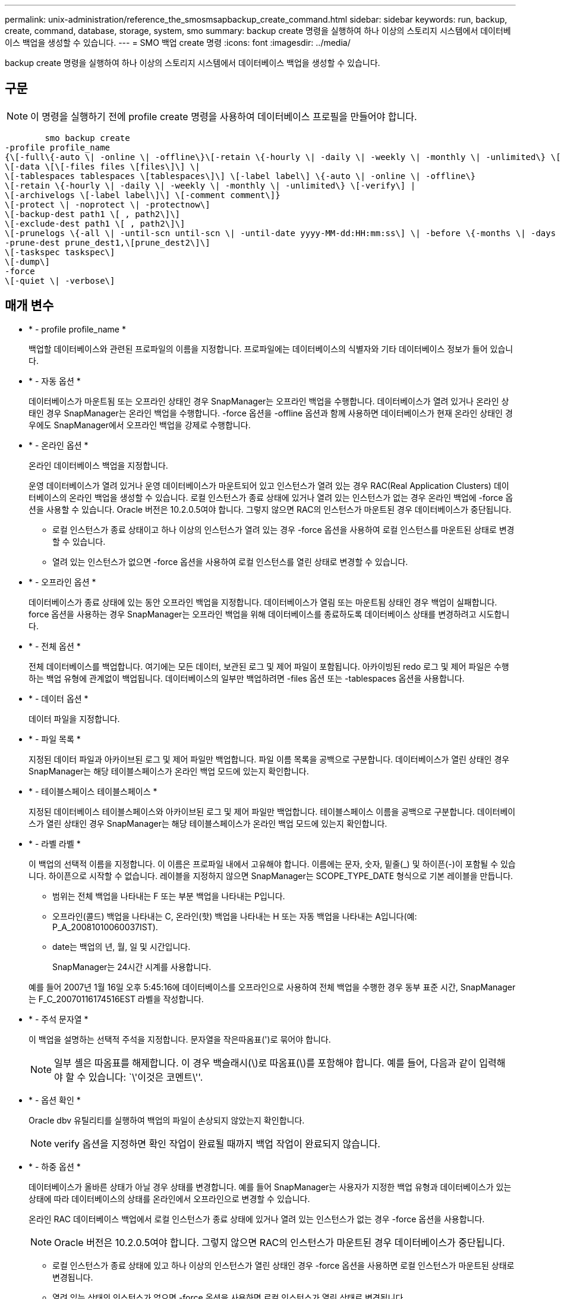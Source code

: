 ---
permalink: unix-administration/reference_the_smosmsapbackup_create_command.html 
sidebar: sidebar 
keywords: run, backup, create, command, database, storage, system, smo 
summary: backup create 명령을 실행하여 하나 이상의 스토리지 시스템에서 데이터베이스 백업을 생성할 수 있습니다. 
---
= SMO 백업 create 명령
:icons: font
:imagesdir: ../media/


[role="lead"]
backup create 명령을 실행하여 하나 이상의 스토리지 시스템에서 데이터베이스 백업을 생성할 수 있습니다.



== 구문


NOTE: 이 명령을 실행하기 전에 profile create 명령을 사용하여 데이터베이스 프로필을 만들어야 합니다.

[listing]
----

        smo backup create
-profile profile_name
{\[-full\{-auto \| -online \| -offline\}\[-retain \{-hourly \| -daily \| -weekly \| -monthly \| -unlimited\} \[-verify\]  |
\[-data \[\[-files files \[files\]\] \|
\[-tablespaces tablespaces \[tablespaces\]\] \[-label label\] \{-auto \| -online \| -offline\}
\[-retain \{-hourly \| -daily \| -weekly \| -monthly \| -unlimited\} \[-verify\] |
\[-archivelogs \[-label label\]\] \[-comment comment\]}
\[-protect \| -noprotect \| -protectnow\]
\[-backup-dest path1 \[ , path2\]\]
\[-exclude-dest path1 \[ , path2\]\]
\[-prunelogs \{-all \| -until-scn until-scn \| -until-date yyyy-MM-dd:HH:mm:ss\] \| -before \{-months \| -days \| -weeks \| -hours}}
-prune-dest prune_dest1,\[prune_dest2\]\]
\[-taskspec taskspec\]
\[-dump\]
-force
\[-quiet \| -verbose\]
----


== 매개 변수

* * - profile profile_name *
+
백업할 데이터베이스와 관련된 프로파일의 이름을 지정합니다. 프로파일에는 데이터베이스의 식별자와 기타 데이터베이스 정보가 들어 있습니다.

* * - 자동 옵션 *
+
데이터베이스가 마운트됨 또는 오프라인 상태인 경우 SnapManager는 오프라인 백업을 수행합니다. 데이터베이스가 열려 있거나 온라인 상태인 경우 SnapManager는 온라인 백업을 수행합니다. -force 옵션을 -offline 옵션과 함께 사용하면 데이터베이스가 현재 온라인 상태인 경우에도 SnapManager에서 오프라인 백업을 강제로 수행합니다.

* * - 온라인 옵션 *
+
온라인 데이터베이스 백업을 지정합니다.

+
운영 데이터베이스가 열려 있거나 운영 데이터베이스가 마운트되어 있고 인스턴스가 열려 있는 경우 RAC(Real Application Clusters) 데이터베이스의 온라인 백업을 생성할 수 있습니다. 로컬 인스턴스가 종료 상태에 있거나 열려 있는 인스턴스가 없는 경우 온라인 백업에 -force 옵션을 사용할 수 있습니다. Oracle 버전은 10.2.0.5여야 합니다. 그렇지 않으면 RAC의 인스턴스가 마운트된 경우 데이터베이스가 중단됩니다.

+
** 로컬 인스턴스가 종료 상태이고 하나 이상의 인스턴스가 열려 있는 경우 -force 옵션을 사용하여 로컬 인스턴스를 마운트된 상태로 변경할 수 있습니다.
** 열려 있는 인스턴스가 없으면 -force 옵션을 사용하여 로컬 인스턴스를 열린 상태로 변경할 수 있습니다.


* * - 오프라인 옵션 *
+
데이터베이스가 종료 상태에 있는 동안 오프라인 백업을 지정합니다. 데이터베이스가 열림 또는 마운트됨 상태인 경우 백업이 실패합니다. force 옵션을 사용하는 경우 SnapManager는 오프라인 백업을 위해 데이터베이스를 종료하도록 데이터베이스 상태를 변경하려고 시도합니다.

* * - 전체 옵션 *
+
전체 데이터베이스를 백업합니다. 여기에는 모든 데이터, 보관된 로그 및 제어 파일이 포함됩니다. 아카이빙된 redo 로그 및 제어 파일은 수행하는 백업 유형에 관계없이 백업됩니다. 데이터베이스의 일부만 백업하려면 -files 옵션 또는 -tablespaces 옵션을 사용합니다.

* * - 데이터 옵션 *
+
데이터 파일을 지정합니다.

* * - 파일 목록 *
+
지정된 데이터 파일과 아카이브된 로그 및 제어 파일만 백업합니다. 파일 이름 목록을 공백으로 구분합니다. 데이터베이스가 열린 상태인 경우 SnapManager는 해당 테이블스페이스가 온라인 백업 모드에 있는지 확인합니다.

* * - 테이블스페이스 테이블스페이스 *
+
지정된 데이터베이스 테이블스페이스와 아카이브된 로그 및 제어 파일만 백업합니다. 테이블스페이스 이름을 공백으로 구분합니다. 데이터베이스가 열린 상태인 경우 SnapManager는 해당 테이블스페이스가 온라인 백업 모드에 있는지 확인합니다.

* * - 라벨 라벨 *
+
이 백업의 선택적 이름을 지정합니다. 이 이름은 프로파일 내에서 고유해야 합니다. 이름에는 문자, 숫자, 밑줄(_) 및 하이픈(-)이 포함될 수 있습니다. 하이픈으로 시작할 수 없습니다. 레이블을 지정하지 않으면 SnapManager는 SCOPE_TYPE_DATE 형식으로 기본 레이블을 만듭니다.

+
** 범위는 전체 백업을 나타내는 F 또는 부분 백업을 나타내는 P입니다.
** 오프라인(콜드) 백업을 나타내는 C, 온라인(핫) 백업을 나타내는 H 또는 자동 백업을 나타내는 A입니다(예: P_A_20081010060037IST).
** date는 백업의 년, 월, 일 및 시간입니다.
+
SnapManager는 24시간 시계를 사용합니다.



+
예를 들어 2007년 1월 16일 오후 5:45:16에 데이터베이스를 오프라인으로 사용하여 전체 백업을 수행한 경우 동부 표준 시간, SnapManager는 F_C_20070116174516EST 라벨을 작성합니다.

* * - 주석 문자열 *
+
이 백업을 설명하는 선택적 주석을 지정합니다. 문자열을 작은따옴표(')로 묶어야 합니다.

+

NOTE: 일부 셸은 따옴표를 해제합니다. 이 경우 백슬래시(\)로 따옴표(\)를 포함해야 합니다. 예를 들어, 다음과 같이 입력해야 할 수 있습니다: `\'이것은 코멘트\''.

* * - 옵션 확인 *
+
Oracle dbv 유틸리티를 실행하여 백업의 파일이 손상되지 않았는지 확인합니다.

+

NOTE: verify 옵션을 지정하면 확인 작업이 완료될 때까지 백업 작업이 완료되지 않습니다.

* * - 하중 옵션 *
+
데이터베이스가 올바른 상태가 아닐 경우 상태를 변경합니다. 예를 들어 SnapManager는 사용자가 지정한 백업 유형과 데이터베이스가 있는 상태에 따라 데이터베이스의 상태를 온라인에서 오프라인으로 변경할 수 있습니다.

+
온라인 RAC 데이터베이스 백업에서 로컬 인스턴스가 종료 상태에 있거나 열려 있는 인스턴스가 없는 경우 -force 옵션을 사용합니다.

+

NOTE: Oracle 버전은 10.2.0.5여야 합니다. 그렇지 않으면 RAC의 인스턴스가 마운트된 경우 데이터베이스가 중단됩니다.

+
** 로컬 인스턴스가 종료 상태에 있고 하나 이상의 인스턴스가 열린 상태인 경우 -force 옵션을 사용하면 로컬 인스턴스가 마운트된 상태로 변경됩니다.
** 열려 있는 상태의 인스턴스가 없으면 -force 옵션을 사용하면 로컬 인스턴스가 열린 상태로 변경됩니다.


* * -저소음 *
+
콘솔에 오류 메시지만 표시합니다. 기본값은 오류 및 경고 메시지를 표시하는 것입니다.

* * - 자세한 정보 표시 *
+
콘솔에 오류, 경고 및 정보 메시지를 표시합니다.

* * -보호 | -보호 | -보호 기간 *
+
백업을 보조 스토리지로 보호해야 하는지 여부를 나타냅니다. noProtect 옵션은 백업을 보조 스토리지로 보호하지 않도록 지정합니다. 전체 백업만 보호됩니다. 두 옵션을 모두 지정하지 않으면 SnapManager는 백업이 전체 백업이고 프로파일이 보호 정책을 지정하는 경우 백업을 기본값으로 보호합니다. protectnow 옵션은 7-Mode에서 작동하는 Data ONTAP에만 적용할 수 있습니다. 옵션은 백업이 보조 스토리지로 즉시 보호되도록 지정합니다.

* * - 유지 {-hourly|-daily|-weekly|-monthly|-limited} *
+
백업을 매시간, 매일, 매주, 매월 또는 무제한 단위로 보존할지 여부를 지정합니다. retain 옵션을 지정하지 않으면 보존 클래스의 기본값은 -hourly 옵션으로 설정됩니다. 백업을 영구적으로 보존하려면 -unlimited 옵션을 사용합니다. 무제한 옵션을 사용하면 보존 정책에 따라 백업을 삭제할 수 없습니다.

* * -archivelogs 옵션 *
+
아카이브 로그 백업을 생성합니다.

* * -backup-dest path1, [, [path2] *
+
아카이브 로그 백업을 위해 백업할 아카이브 로그 대상을 지정합니다.

* * -exclude-dest path1, [, [path2]] *
+
백업에서 제외할 아카이브 로그 대상을 지정합니다.

* * -자두{-all|-until-scnuntil-scn|-until-dateyyyy-mm-dd:HH:mm:ss|-before{-months|-days|-weeks|-hours} *
+
백업을 생성하는 동안 제공된 옵션을 기반으로 아카이브 로그 대상에서 아카이브 로그 파일을 삭제합니다. ALL 옵션은 아카이브 로그 대상에서 모든 아카이브 로그 파일을 삭제합니다. SCN 시까지 옵션은 지정된 SCN(시스템 변경 번호)이 될 때까지 아카이브 로그 파일을 삭제합니다. 종료 날짜 옵션은 지정된 시간까지 아카이브 로그 파일을 삭제합니다. Before 옵션은 지정된 기간(일, 월, 주, 시간) 이전의 아카이브 로그 파일을 삭제합니다.

* * -prune-dest prune_dest1, prune_dest2 *
+
백업을 생성하는 동안 아카이브 로그 대상에서 아카이브 로그 파일을 삭제합니다.

* * - 작업 사양 작업 사양 *
+
백업 작업의 사전 처리 작업 또는 사후 처리 작업에 사용할 수 있는 작업 사양 XML 파일을 지정합니다. taskspec 옵션을 제공하는 동안 XML 파일의 전체 경로를 제공해야 합니다.

* * -dump 옵션 *
+
데이터베이스 백업 작업이 성공하거나 실패한 후 덤프 파일을 수집합니다.





== 명령 예

다음 명령을 실행하면 전체 온라인 백업이 생성되고 보조 스토리지에 백업이 생성되고 보존 정책이 매일 으로 설정됩니다.

[listing]
----
smo backup create -profile SALES1 -full -online
-label full_backup_sales_May -profile SALESDB -force -retain -daily
Operation Id [8abc01ec0e79356d010e793581f70001] succeeded.
----
* 관련 정보 *

xref:task_creating_database_backups.adoc[데이터베이스 백업을 생성하는 중입니다]

xref:reference_the_smosmsapprofile_create_command.adoc[SMO 프로필 작성 명령]

xref:concept_restoring_protected_backups_from_secondary_storage.adoc[보조 스토리지에서 보호된 백업 복원]
